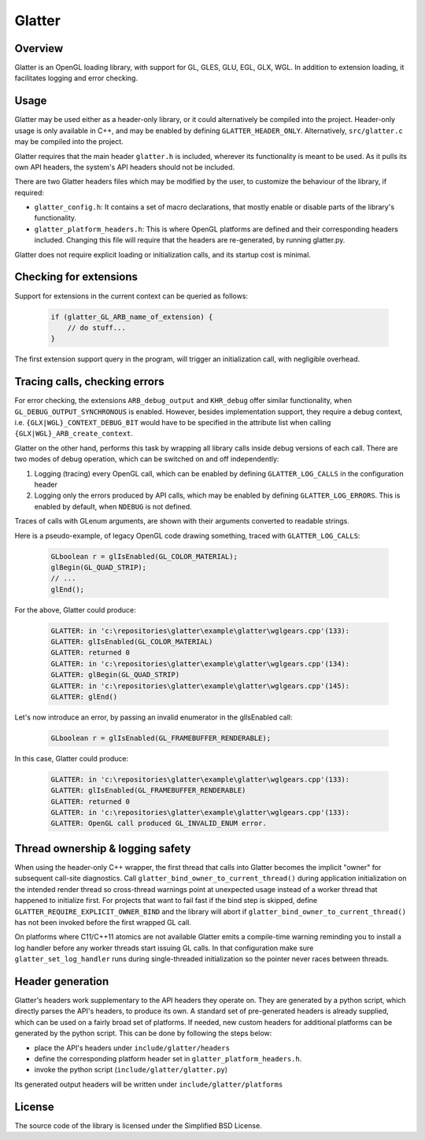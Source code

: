 Glatter
=======

Overview
--------

Glatter is an OpenGL loading library, with support for GL, GLES, GLU, EGL, GLX, WGL.
In addition to extension loading, it facilitates logging and error checking.


Usage
-----

Glatter may be used either as a header-only library, or it could alternatively be compiled into the project.
Header-only usage is only available in C++, and may be enabled by defining ``GLATTER_HEADER_ONLY``.
Alternatively, ``src/glatter.c`` may be compiled into the project.

Glatter requires that the main header ``glatter.h`` is included, wherever its functionality is meant to be used.
As it pulls its own API headers, the system's API headers should not be included.

There are two Glatter headers files which may be modified by the user, to customize the behaviour of the library, if required:

- ``glatter_config.h``:
  It contains a set of macro declarations, that mostly enable or disable parts of the library's functionality.
- ``glatter_platform_headers.h``: 
  This is where OpenGL platforms are defined and their corresponding headers included. Changing this file will require that the headers are re-generated, by running glatter.py.

Glatter does not require explicit loading or initialization calls, and its startup cost is minimal.


Checking for extensions
-----------------------

Support for extensions in the current context can be queried as follows:

  .. code-block:: c

        if (glatter_GL_ARB_name_of_extension) {
            // do stuff...
        }

The first extension support query in the program, will trigger an initialization call, with negligible overhead.


Tracing calls, checking errors
------------------------------

For error checking, the extensions ``ARB_debug_output`` and ``KHR_debug`` offer similar functionality, when ``GL_DEBUG_OUTPUT_SYNCHRONOUS`` is enabled.
However, besides implementation support, they require a debug context, i.e. ``{GLX|WGL}_CONTEXT_DEBUG_BIT`` would have to be specified in the attribute list when calling ``{GLX|WGL}_ARB_create_context``.

Glatter on the other hand, performs this task by wrapping all library calls inside debug versions of each call.
There are two modes of debug operation, which can be switched on and off independently:

1. Logging (tracing) every OpenGL call, which can be enabled by defining ``GLATTER_LOG_CALLS`` in the configuration header
2. Logging only the errors produced by API calls, which may be enabled by defining ``GLATTER_LOG_ERRORS``. This is enabled by default, when ``NDEBUG`` is not defined.

Traces of calls with GLenum arguments, are shown with their arguments converted to readable strings.

Here is a pseudo-example, of legacy OpenGL code drawing something, traced with ``GLATTER_LOG_CALLS``:

  .. code-block:: c

	GLboolean r = glIsEnabled(GL_COLOR_MATERIAL);
	glBegin(GL_QUAD_STRIP);
	// ...
	glEnd();

For the above, Glatter could produce:

  .. code::

	GLATTER: in 'c:\repositories\glatter\example\glatter\wglgears.cpp'(133):
	GLATTER: glIsEnabled(GL_COLOR_MATERIAL)
	GLATTER: returned 0
	GLATTER: in 'c:\repositories\glatter\example\glatter\wglgears.cpp'(134):
	GLATTER: glBegin(GL_QUAD_STRIP)
	GLATTER: in 'c:\repositories\glatter\example\glatter\wglgears.cpp'(145):
	GLATTER: glEnd()

Let's now introduce an error, by passing an invalid enumerator in the glIsEnabled call:

  .. code-block:: c

	GLboolean r = glIsEnabled(GL_FRAMEBUFFER_RENDERABLE);


In this case, Glatter could produce:

  .. code::

        GLATTER: in 'c:\repositories\glatter\example\glatter\wglgears.cpp'(133):
        GLATTER: glIsEnabled(GL_FRAMEBUFFER_RENDERABLE)
        GLATTER: returned 0
        GLATTER: in 'c:\repositories\glatter\example\glatter\wglgears.cpp'(133):
        GLATTER: OpenGL call produced GL_INVALID_ENUM error.


Thread ownership & logging safety
---------------------------------

When using the header-only C++ wrapper, the first thread that calls into
Glatter becomes the implicit "owner" for subsequent call-site diagnostics.
Call ``glatter_bind_owner_to_current_thread()`` during application
initialization on the intended render thread so cross-thread warnings point at
unexpected usage instead of a worker thread that happened to initialize first.
For projects that want to fail fast if the bind step is skipped, define
``GLATTER_REQUIRE_EXPLICIT_OWNER_BIND`` and the library will abort if
``glatter_bind_owner_to_current_thread()`` has not been invoked before the
first wrapped GL call.

On platforms where C11/C++11 atomics are not available Glatter emits a
compile-time warning reminding you to install a log handler before any worker
threads start issuing GL calls. In that configuration make sure
``glatter_set_log_handler`` runs during single-threaded initialization so the
pointer never races between threads.


Header generation
-----------------

Glatter's headers work supplementary to the API headers they operate on. They are generated by a python script, which directly parses the API's headers, to produce its own.
A standard set of pre-generated headers is already supplied, which can be used on a fairly broad set of platforms.
If needed, new custom headers for additional platforms can be generated by the python script.
This can be done by following the steps below:

- place the API's headers under ``include/glatter/headers``
- define the corresponding platform header set in ``glatter_platform_headers.h``.
- invoke the python script (``include/glatter/glatter.py``)

Its generated output headers will be written under ``include/glatter/platforms``
	
	
License
-------
The source code of the library is licensed under the Simplified BSD License.
